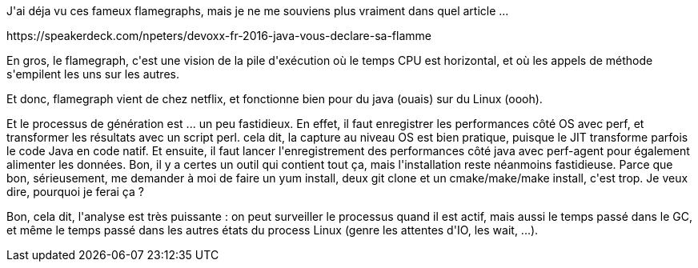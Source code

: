 :jbake-type: post
:jbake-status: published
:jbake-title: #devoxxfr - flamegraphs
:jbake-tags: java,linux,performance,_mois_avr.,_année_2016
:jbake-date: 2016-04-22
:jbake-depth: ../../../../
:jbake-uri: wordpress/2016/04/21/devoxxfr-flamegraphs.adoc
:jbake-excerpt: 
:jbake-source: https://riduidel.wordpress.com/2016/04/21/devoxxfr-flamegraphs/
:jbake-style: wordpress

++++
<p>
J'ai déja vu ces fameux flamegraphs, mais je ne me souviens plus vraiment dans quel article ...
</p>
<p>
https://speakerdeck.com/npeters/devoxx-fr-2016-java-vous-declare-sa-flamme
</p>
<p>
En gros, le flamegraph, c'est une vision de la pile d'exécution où le temps CPU est horizontal, et où les appels de méthode s'empilent les uns sur les autres.
</p>
<p>
Et donc, flamegraph vient de chez netflix, et fonctionne bien pour du java (ouais) sur du Linux (oooh).
</p>
<p>
Et le processus de génération est ... un peu fastidieux. En effet, il faut enregistrer les performances côté OS avec perf, et transformer les résultats avec un script perl. cela dit, la capture au niveau OS est bien pratique, puisque le JIT transforme parfois le code Java en code natif. Et ensuite, il faut lancer l'enregistrement des performances côté java avec perf-agent pour également alimenter les données. Bon, il y a certes un outil qui contient tout ça, mais l'installation reste néanmoins fastidieuse. Parce que bon, sérieusement, me demander à moi de faire un yum install, deux git clone et un cmake/make/make install, c'est trop. Je veux dire, pourquoi je ferai ça ?
</p>
<p>
Bon, cela dit, l'analyse est très puissante : on peut surveiller le processus quand il est actif, mais aussi le temps passé dans le GC, et même le temps passé dans les autres états du process Linux (genre les attentes d'IO, les wait, ...).
</p>
++++